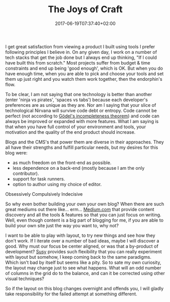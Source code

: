 #+DATE: 2017-06-19T07:37:40+02:00
#+TITLE: The Joys of Craft
#+DRAFT: true

I get great satisfaction from viewing a product I built using tools I prefer following principles I believe in. On any given day, I work on a number of tech stacks that get the job done but I always end up thinking, "If I could have built this from scratch." Most projects suffer from budget & time constraints and end up being 'good enough', which is OK. But when you do have enough time, when you are able to pick and choose your tools and set them up just right and you watch them work together, then the endorphin's flow. 

To be clear, I am not saying that one technology is better than another (enter 'ninja vs pirates', 'spaces vs tabs') because each developer's preferences are as unique as they are. Nor am I saying that your slice of technological Nirvana will survive code debt or entropy. Code cannot be perfect (not according to [[https://plato.stanford.edu/entries/goedel-incompleteness/][Gödel's incompleteness theorem]]) and code can always be improved or expanded with more features. What I am saying is that when you have full control of your environment and tools, your motivation and the quality of the end product should increase. 

Blogs and the CMS's that power them are diverse in their approaches. They all have their strengths and fulfill particular needs, but my desires for this blog were:

- as much freedom on the front-end as possible.
- less dependence on a back-end (mostly because I am the only contributor).
- support for task runners.
- option to author using my choice of editor.

**** Obsessively Compulsively Indecisive
     So why even bother building your own your own blog? When there are such great mediums out there like... erm... [[https://medium.com/][Medium.com]] that provide content discovery and all the tools & features so that you can just focus on writing. Well, even though content is a big part of blogging for me, if you are able to build your own site just the way you want to, why not? 

I want to be able to play with layout, to try new things and see how they don't work. If I iterate over a number of bad ideas, maybe I will discover a good. Why must our focus be center aligned, or was that a by-product of development? [[http://susy.oddbird.net/][Susy]] provides such flexibility that you can really experiment with layout but somehow, I keep coming back to the same paradigms. Which isn't bad by itself but seems like a pity. So to sate my own curiosity, the layout may change just to see what happens. What will an odd number of columns in the grid do to the balance, and can it be corrected using other visual techniques?

So if the layout on this blog changes overnight and offends you, I will gladly take responsibility for the failed attempt at something different.
